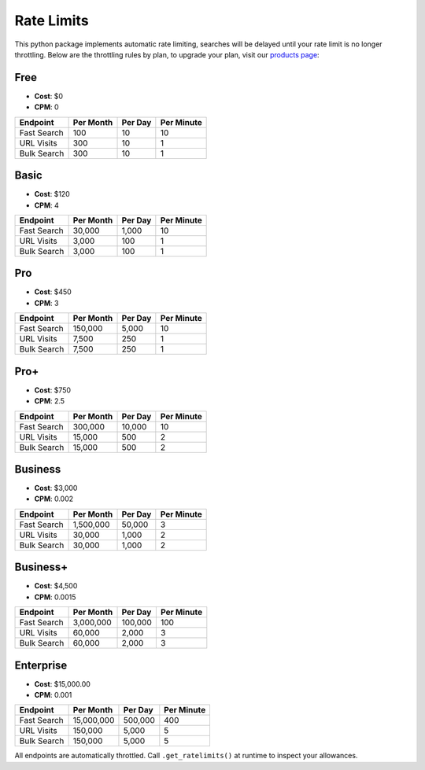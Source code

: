 Rate Limits
-----------

This python package implements automatic rate limiting, searches will be delayed until your rate limit is no longer
throttling. Below are the throttling rules by plan, to upgrade your plan, visit our
`products page <https://www.nosible.ai/products>`_:

Free
^^^^

- **Cost**: $0
- **CPM**: 0

+---------------+-----------+---------+------------+
| Endpoint      | Per Month | Per Day | Per Minute |
+===============+===========+=========+============+
| Fast Search   |  100      | 10      | 10         |
+---------------+-----------+---------+------------+
| URL Visits    | 300       | 10      | 1          |
+---------------+-----------+---------+------------+
| Bulk Search   | 300       | 10      | 1          |
+---------------+-----------+---------+------------+


Basic
^^^^^

- **Cost**: $120
- **CPM**: 4

+---------------+-----------+---------+------------+
| Endpoint      | Per Month | Per Day | Per Minute |
+===============+===========+=========+============+
| Fast Search   | 30,000    | 1,000   | 10         |
+---------------+-----------+---------+------------+
| URL Visits    | 3,000     | 100     | 1          |
+---------------+-----------+---------+------------+
| Bulk Search   | 3,000     | 100     | 1          |
+---------------+-----------+---------+------------+

Pro
^^^

- **Cost**: $450
- **CPM**: 3

+---------------+------------+---------+------------+
| Endpoint      | Per Month  | Per Day | Per Minute |
+===============+============+=========+============+
| Fast Search   | 150,000    | 5,000   | 10         |
+---------------+------------+---------+------------+
| URL Visits    | 7,500      | 250     | 1          |
+---------------+------------+---------+------------+
| Bulk Search   | 7,500      | 250     | 1          |
+---------------+------------+---------+------------+

Pro+
^^^^^

- **Cost**: $750
- **CPM**: 2.5

+---------------+------------+---------+------------+
| Endpoint      | Per Month  | Per Day | Per Minute |
+===============+============+=========+============+
| Fast Search   | 300,000    | 10,000  | 10         |
+---------------+------------+---------+------------+
| URL Visits    | 15,000     | 500     | 2          |
+---------------+------------+---------+------------+
| Bulk Search   | 15,000     | 500     | 2          |
+---------------+------------+---------+------------+

Business
^^^^^^^^

- **Cost**: $3,000
- **CPM**: 0.002

+---------------+-------------+---------+------------+
| Endpoint      | Per Month   | Per Day | Per Minute |
+===============+=============+=========+============+
| Fast Search   | 1,500,000   | 50,000  | 3          |
+---------------+-------------+---------+------------+
| URL Visits    | 30,000      | 1,000   | 2          |
+---------------+-------------+---------+------------+
| Bulk Search   | 30,000      | 1,000   | 2          |
+---------------+-------------+---------+------------+

Business+
^^^^^^^^^

- **Cost**: $4,500
- **CPM**: 0.0015

+---------------+-------------+---------+-------------+
| Endpoint      | Per Month   | Per Day | Per Minute  |
+===============+=============+=========+=============+
| Fast Search   | 3,000,000   | 100,000 | 100         |
+---------------+-------------+---------+-------------+
| URL Visits    | 60,000      | 2,000   | 3           |
+---------------+-------------+---------+-------------+
| Bulk Search   | 60,000      | 2,000   | 3           |
+---------------+-------------+---------+-------------+

Enterprise
^^^^^^^^^^

- **Cost**: $15,000.00
- **CPM**: 0.001

+---------------+--------------+---------+-------------+
| Endpoint      | Per Month    | Per Day | Per Minute  |
+===============+==============+=========+=============+
| Fast Search   | 15,000,000   | 500,000 | 400         |
+---------------+--------------+---------+-------------+
| URL Visits    | 150,000      | 5,000   | 5           |
+---------------+--------------+---------+-------------+
| Bulk Search   | 150,000      | 5,000   | 5           |
+---------------+--------------+---------+-------------+

All endpoints are automatically throttled. Call ``.get_ratelimits()`` at runtime to inspect your allowances.

